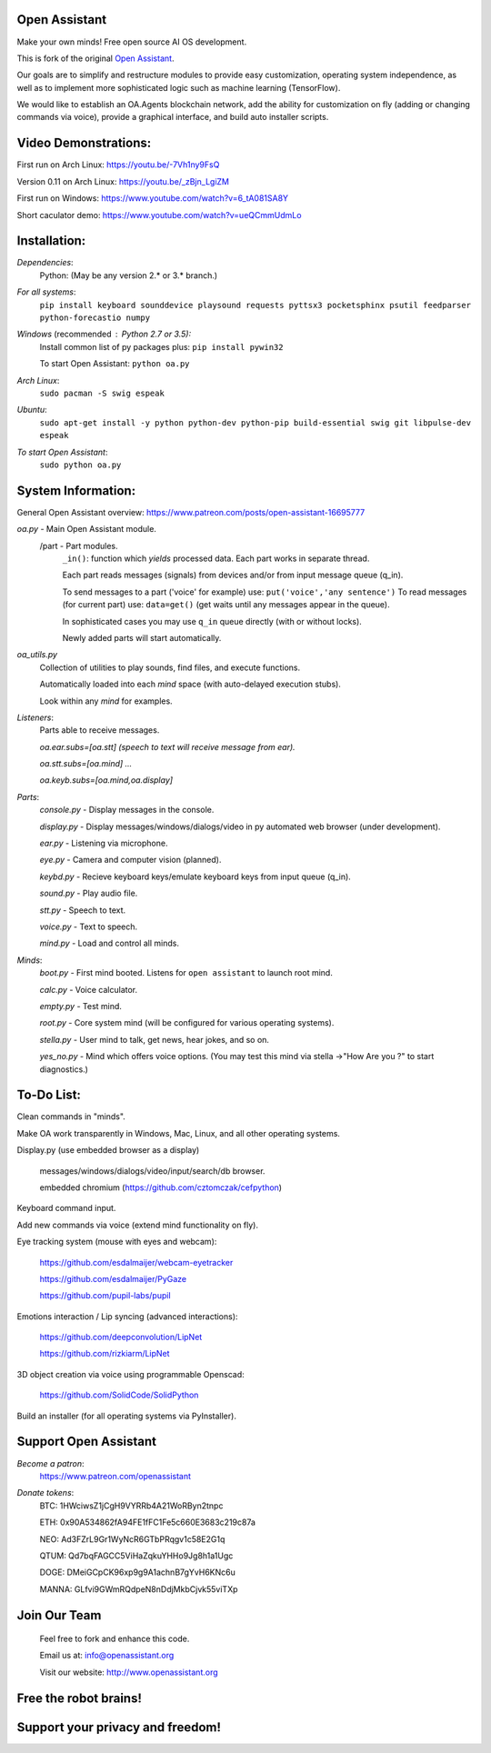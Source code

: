Open Assistant
=============

Make your own minds! Free open source AI OS development.

This is fork of the original `Open Assistant <https://github.com/openassistant/oa-core/>`__.

Our goals are to simplify and restructure modules to provide easy customization, operating system independence, as well as to implement more sophisticated logic such as machine learning (TensorFlow).

We would like to establish an OA.Agents blockchain network, add the ability for customization on fly (adding or changing commands via voice), provide a graphical interface, and build auto installer scripts.

Video Demonstrations: 
=============
First run on Arch Linux: https://youtu.be/-7Vh1ny9FsQ

Version 0.11 on Arch Linux: https://youtu.be/_zBjn_LgiZM

First run on Windows: https://www.youtube.com/watch?v=6_tA081SA8Y

Short caculator demo: https://www.youtube.com/watch?v=ueQCmmUdmLo

Installation:
=============

`Dependencies`:
  Python: (May be any version 2.* or 3.* branch.)

`For all systems`: 
 ``pip install keyboard sounddevice playsound requests pyttsx3 pocketsphinx psutil feedparser python-forecastio numpy``

`Windows` (recommended : Python 2.7 or 3.5):
  Install common list of py packages plus: ``pip install pywin32``

  To start Open Assistant: ``python oa.py``

`Arch Linux`: 
  ``sudo pacman -S swig espeak``

`Ubuntu`: 
  ``sudo apt-get install -y python python-dev python-pip build-essential swig git libpulse-dev espeak``

`To start Open Assistant`: 
  ``sudo python oa.py``

System Information:
=============
General Open Assistant overview: https://www.patreon.com/posts/open-assistant-16695777

`oa.py` - Main Open Assistant module.
  /part - Part modules. 
    ``_in()``: function which `yields` processed data. Each part works in separate thread.
    
    Each part reads messages (signals) from devices and/or from input message queue (q_in).
    
    To send messages to a part ('voice' for example) use: ``put('voice','any sentence')``
    To read messages (for current part) use: ``data=get()`` (get waits until any messages appear in the queue).
    
    In sophisticated cases you may use ``q_in`` queue directly (with or without locks).
    
    Newly added parts will start automatically.

`oa_utils.py`
  Collection of utilities to play sounds, find files, and execute functions.
  
  Automatically loaded into each `mind` space (with auto-delayed execution stubs).
  
  Look within any `mind` for examples.

`Listeners`:
  Parts able to receive messages.

  `oa.ear.subs=[oa.stt] (speech to text will receive message from ear).`
  
  `oa.stt.subs=[oa.mind] ...`
  
  `oa.keyb.subs=[oa.mind,oa.display]`

`Parts`:
  `console.py` - Display messages in the console.
  
  `display.py` - Display messages/windows/dialogs/video in py automated web browser (under development).
  
  `ear.py` - Listening via microphone.
  
  `eye.py` - Camera and computer vision (planned).
  
  `keybd.py` - Recieve keyboard keys/emulate keyboard keys from input queue (q_in).
  
  `sound.py` - Play audio file.
  
  `stt.py` - Speech to text.
  
  `voice.py` - Text to speech.
  
  `mind.py`  - Load and control all minds.
  
`Minds`:
  `boot.py` - First mind booted. Listens for ``open assistant`` to launch root mind.
       
  `calc.py` - Voice calculator.
       
  `empty.py` - Test mind.
      
  `root.py` - Core system mind (will be configured for various operating systems).
       
  `stella.py` - User mind to talk, get news, hear jokes, and so on.
       
  `yes_no.py` - Mind which offers voice options. (You may test this mind via stella ->"How Are you ?" to start diagnostics.)
	  
To-Do List:
=============
Clean commands in "minds". 

Make OA work transparently in Windows, Mac, Linux, and all other operating systems.

Display.py (use embedded browser as a display)

  messages/windows/dialogs/video/input/search/db browser.
  
  embedded chromium (https://github.com/cztomczak/cefpython)
	
Keyboard command input.

Add new commands via voice (extend mind functionality on fly).

Eye tracking system (mouse with eyes and webcam):

  https://github.com/esdalmaijer/webcam-eyetracker
  
  https://github.com/esdalmaijer/PyGaze
  
  https://github.com/pupil-labs/pupil

Emotions interaction / Lip syncing (advanced interactions):

  https://github.com/deepconvolution/LipNet
  
  https://github.com/rizkiarm/LipNet

3D object creation via voice using programmable Openscad: 

  https://github.com/SolidCode/SolidPython

Build an installer (for all operating systems via PyInstaller).
      
Support Open Assistant
=============
`Become a patron`:
  https://www.patreon.com/openassistant

`Donate tokens`:
 BTC: 1HWciwsZ1jCgH9VYRRb4A21WoRByn2tnpc
  
 ETH: 0x90A534862fA94FE1fFC1Fe5c660E3683c219c87a
  
 NEO: Ad3FZrL9Gr1WyNcR6GTbPRqgv1c58E2G1q
  
 QTUM: Qd7bqFAGCC5ViHaZqkuYHHo9Jg8h1a1Ugc
  
 DOGE: DMeiGCpCK96xp9g9A1achnB7gYvH6KNc6u
  
 MANNA: GLfvi9GWmRQdpeN8nDdjMkbCjvk55viTXp

Join Our Team
=============
 Feel free to fork and enhance this code.
  
 Email us at: `info@openassistant.org <mailto:info@openassistant.org>`__
  
 Visit our website: http://www.openassistant.org
 

Free the robot brains!
=============

Support your privacy and freedom!
=============
